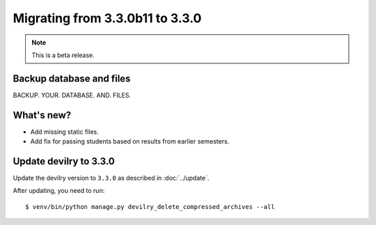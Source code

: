 ================================
Migrating from 3.3.0b11 to 3.3.0
================================

.. note::
    This is a beta release.

Backup database and files
#########################
BACKUP. YOUR. DATABASE. AND. FILES.


What's new?
###########
- Add missing static files.
- Add fix for passing students based on results from earlier semesters.


Update devilry to 3.3.0
#######################

Update the devilry version to ``3.3.0`` as described in :doc:`../update`.

After updating, you need to run::

    $ venv/bin/python manage.py devilry_delete_compressed_archives --all
